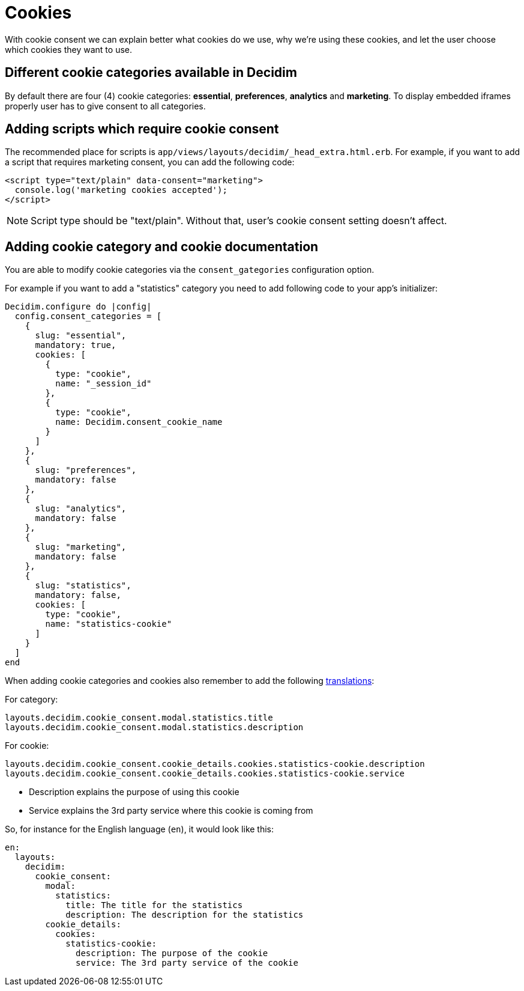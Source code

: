 = Cookies

With cookie consent we can explain better what cookies do we use, why we're using these cookies, and let the user choose which cookies they want to use.

== Different cookie categories available in Decidim

By default there are four (4) cookie categories: **essential**, **preferences**, **analytics** and **marketing**. To display embedded iframes properly user has to give consent to all categories.

== Adding scripts which require cookie consent

The recommended place for scripts is ```app/views/layouts/decidim/_head_extra.html.erb```.
For example, if you want to add a script that requires marketing consent, you can add the following code:

[source,javascript]
----
<script type="text/plain" data-consent="marketing">
  console.log('marketing cookies accepted');
</script>
----

NOTE: Script type should be "text/plain". Without that, user's cookie consent setting doesn't affect.

== Adding cookie category and cookie documentation

You are able to modify cookie categories via the `consent_gategories` configuration option.

For example if you want to add a "statistics" category you need to add following code to your app's initializer:

[source,ruby]
----
Decidim.configure do |config|
  config.consent_categories = [
    {
      slug: "essential",
      mandatory: true,
      cookies: [
        {
          type: "cookie",
          name: "_session_id"
        },
        {
          type: "cookie",
          name: Decidim.consent_cookie_name
        }
      ]
    },
    {
      slug: "preferences",
      mandatory: false
    },
    {
      slug: "analytics",
      mandatory: false
    },
    {
      slug: "marketing",
      mandatory: false
    },
    {
      slug: "statistics",
      mandatory: false,
      cookies: [
        type: "cookie",
        name: "statistics-cookie"
      ]
    }
  ]
end
----

When adding cookie categories and cookies also remember to add the following xref:admin:texts.adoc[translations]:

For category:

[listing]
----
layouts.decidim.cookie_consent.modal.statistics.title
layouts.decidim.cookie_consent.modal.statistics.description
----

For cookie:

[listing]
----
layouts.decidim.cookie_consent.cookie_details.cookies.statistics-cookie.description
layouts.decidim.cookie_consent.cookie_details.cookies.statistics-cookie.service
----

* Description explains the purpose of using this cookie
* Service explains the 3rd party service where this cookie is coming from

So, for instance for the English language (`en`), it would look like this:

[source,yaml]
----
en:
  layouts:
    decidim:
      cookie_consent:
        modal:
          statistics:
            title: The title for the statistics
            description: The description for the statistics
        cookie_details:
          cookies:
            statistics-cookie:
              description: The purpose of the cookie
              service: The 3rd party service of the cookie
----
